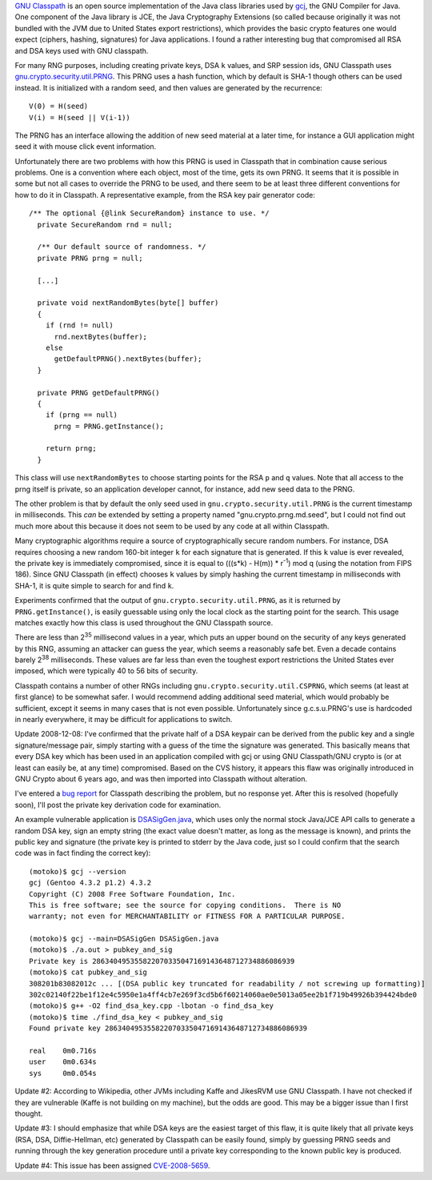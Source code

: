 .. title: Serious Weakness in GNU Classpath/gcj PRNG; DSA keys are compromised
.. slug: gnu_classpath_prng_analysis
.. date: 2008-12-06
.. tags: crypto

`GNU Classpath <http://www.gnu.org/software/classpath/>`_ is an open source implementation of the Java class
libraries used by `gcj <http://gcc.gnu.org/java/>`_, the
GNU Compiler for Java. One component of the Java library is JCE, the
Java Cryptography Extensions (so called because originally it was not
bundled with the JVM due to United States export restrictions), which
provides the basic crypto features one would expect (ciphers, hashing,
signatures) for Java applications. I found a rather interesting bug
that compromised all RSA and DSA keys used with GNU classpath.

.. TEASER_END

For many RNG purposes, including creating private keys, DSA ``k``
values, and SRP session ids, GNU Classpath uses
`gnu.crypto.security.util.PRNG
<http://cvs.savannah.gnu.org/viewvc/classpath/gnu/java/security/util/PRNG.java?revision=1.1.2.2&root=classpath&view=markup>`_. This
PRNG uses a hash function, which by default is SHA-1 though others can
be used instead. It is initialized with a random seed, and then values
are generated by the recurrence::

   V(0) = H(seed)
   V(i) = H(seed || V(i-1))

The PRNG has an interface allowing the addition of new seed
material at a later time, for instance a GUI application might seed it
with mouse click event information.

Unfortunately there are two problems with how this PRNG is used in
Classpath that in combination cause serious problems. One is a
convention where each object, most of the time, gets its own PRNG. It
seems that it is possible in some but not all cases to override the
PRNG to be used, and there seem to be at least three different
conventions for how to do it in Classpath. A representative example,
from the RSA key pair generator code::

   /** The optional {@link SecureRandom} instance to use. */
     private SecureRandom rnd = null;

     /** Our default source of randomness. */
     private PRNG prng = null;

     [...]

     private void nextRandomBytes(byte[] buffer)
     {
       if (rnd != null)
         rnd.nextBytes(buffer);
       else
         getDefaultPRNG().nextBytes(buffer);
     }

     private PRNG getDefaultPRNG()
     {
       if (prng == null)
         prng = PRNG.getInstance();

       return prng;
     }

This class will use ``nextRandomBytes`` to choose starting
points for the RSA ``p`` and ``q`` values. Note that all
access to the prng itself is private, so an application developer
cannot, for instance, add new seed data to the PRNG.

The other problem is that by default the only seed used in
``gnu.crypto.security.util.PRNG`` is the current timestamp in
milliseconds. This *can* be extended by setting a property
named "gnu.crypto.prng.md.seed", but I could not find out much more
about this because it does not seem to be used by any code at all
within Classpath.

Many cryptographic algorithms require a source of cryptographically
secure random numbers. For instance, DSA requires choosing a new random 160-bit
integer ``k`` for each signature that is generated. If this ``k``
value is ever revealed, the private key is immediately compromised,
since it is equal to (((s*k) - H(m)) * r\ :sup:`-1`) mod q (using the
notation from FIPS 186). Since GNU Classpath (in effect) chooses ``k``
values by simply hashing the current timestamp in milliseconds with
SHA-1, it is quite simple to search for and find ``k``.

Experiments confirmed that the output of
``gnu.crypto.security.util.PRNG``, as it is returned by
``PRNG.getInstance()``, is easily guessable using only the local clock
as the starting point for the search. This usage matches exactly how
this class is used throughout the GNU Classpath source.

There are less than 2\ :sup:`35` millisecond values in a year, which
puts an upper bound on the security of any keys generated by this RNG,
assuming an attacker can guess the year, which seems a reasonably safe
bet. Even a decade contains barely 2\ :sup:`38` milliseconds. These
values are far less than even the toughest export restrictions the
United States ever imposed, which were typically 40 to 56 bits of
security.

Classpath contains a number of other RNGs including
``gnu.crypto.security.util.CSPRNG``, which seems (at least at first
glance) to be somewhat safer. I would recommend adding additional seed
material, which would probably be sufficient, except it seems in many
cases that is not even possible. Unfortunately since g.c.s.u.PRNG's
use is hardcoded in nearly everywhere, it may be difficult for
applications to switch.

Update 2008-12-08: I've confirmed that the private half of a DSA
keypair can be derived from the public key and a single
signature/message pair, simply starting with a guess of the time the
signature was generated. This basically means that every DSA key which
has been used in an application compiled with gcj or using GNU
Classpath/GNU crypto is (or at least can easily be, at any time)
compromised. Based on the CVS history, it appears this flaw was
originally introduced in GNU Crypto about 6 years ago, and was then
imported into Classpath without alteration.

I've entered a `bug report <http://gcc.gnu.org/bugzilla/show_bug.cgi?id=38417>`_ for
Classpath describing the problem, but no response yet. After this is
resolved (hopefully soon), I'll post the private key derivation code
for examination.

An example vulnerable application is
`DSASigGen.java <http://files.randombit.net/rng/DSASigGen.java>`_,
which uses only the normal stock Java/JCE API calls to generate a
random DSA key, sign an empty string (the exact value doesn't matter,
as long as the message is known), and prints the public key and
signature (the private key is printed to stderr by the Java code, just
so I could confirm that the search code was in fact finding the
correct key)::

   (motoko)$ gcj --version
   gcj (Gentoo 4.3.2 p1.2) 4.3.2
   Copyright (C) 2008 Free Software Foundation, Inc.
   This is free software; see the source for copying conditions.  There is NO
   warranty; not even for MERCHANTABILITY or FITNESS FOR A PARTICULAR PURPOSE.

   (motoko)$ gcj --main=DSASigGen DSASigGen.java
   (motoko)$ ./a.out > pubkey_and_sig
   Private key is 286340495355822070335047169143648712734886086939
   (motoko)$ cat pubkey_and_sig
   308201b83082012c ... [(DSA public key truncated for readability / not screwing up formatting)]
   302c02140f22be1f12e4c5950e1a4ff4cb7e269f3cd5b6f60214060ae0e5013a05ee2b1f719b49926b394424bde0
   (motoko)$ g++ -O2 find_dsa_key.cpp -lbotan -o find_dsa_key
   (motoko)$ time ./find_dsa_key < pubkey_and_sig
   Found private key 286340495355822070335047169143648712734886086939

   real    0m0.716s
   user    0m0.634s
   sys     0m0.054s

Update #2: According to Wikipedia, other JVMs including Kaffe and
JikesRVM use GNU Classpath. I have not checked if they are vulnerable
(Kaffe is not building on my machine), but the odds are good.  This
may be a bigger issue than I first thought.

Update #3: I should emphasize that while DSA keys are the easiest
target of this flaw, it is quite likely that all private keys (RSA,
DSA, Diffie-Hellman, etc) generated by Classpath can be easily found,
simply by guessing PRNG seeds and running through the key generation
procedure until a private key corresponding to the known public key is
produced.

Update #4: This issue has been assigned
`CVE-2008-5659 <http://cve.mitre.org/cgi-bin/cvename.cgi?name=CVE-2008-5659>`_.
